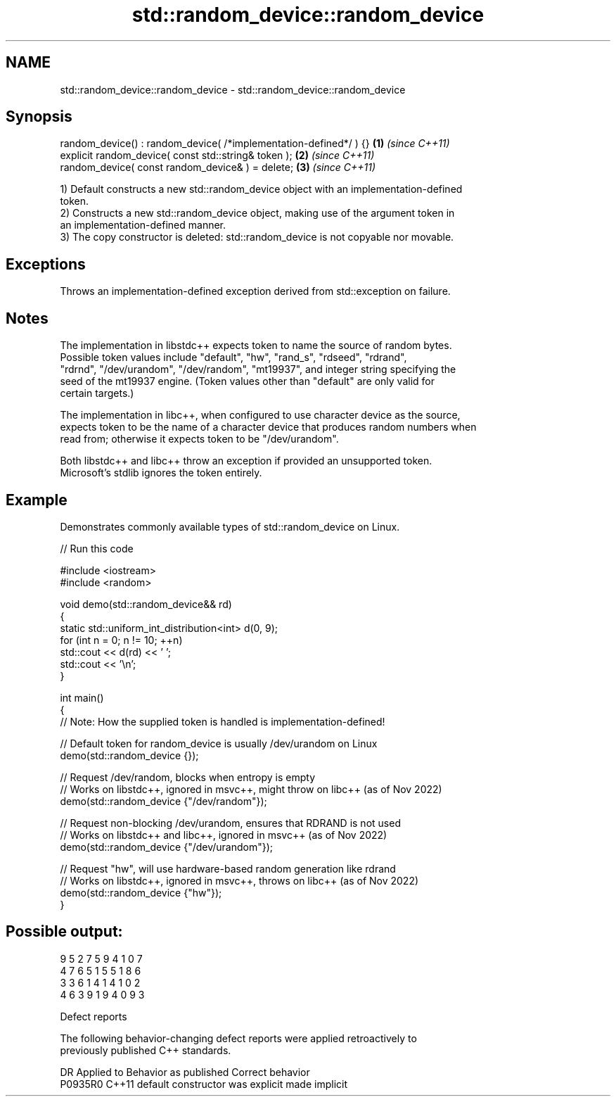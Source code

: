 .TH std::random_device::random_device 3 "2024.06.10" "http://cppreference.com" "C++ Standard Libary"
.SH NAME
std::random_device::random_device \- std::random_device::random_device

.SH Synopsis
   random_device() : random_device( /*implementation-defined*/ ) {} \fB(1)\fP \fI(since C++11)\fP
   explicit random_device( const std::string& token );              \fB(2)\fP \fI(since C++11)\fP
   random_device( const random_device& ) = delete;                  \fB(3)\fP \fI(since C++11)\fP

   1) Default constructs a new std::random_device object with an implementation-defined
   token.
   2) Constructs a new std::random_device object, making use of the argument token in
   an implementation-defined manner.
   3) The copy constructor is deleted: std::random_device is not copyable nor movable.

.SH Exceptions

   Throws an implementation-defined exception derived from std::exception on failure.

.SH Notes

   The implementation in libstdc++ expects token to name the source of random bytes.
   Possible token values include "default", "hw", "rand_s", "rdseed", "rdrand",
   "rdrnd", "/dev/urandom", "/dev/random", "mt19937", and integer string specifying the
   seed of the mt19937 engine. (Token values other than "default" are only valid for
   certain targets.)

   The implementation in libc++, when configured to use character device as the source,
   expects token to be the name of a character device that produces random numbers when
   read from; otherwise it expects token to be "/dev/urandom".

   Both libstdc++ and libc++ throw an exception if provided an unsupported token.
   Microsoft's stdlib ignores the token entirely.

.SH Example

   Demonstrates commonly available types of std::random_device on Linux.


// Run this code

 #include <iostream>
 #include <random>

 void demo(std::random_device&& rd)
 {
     static std::uniform_int_distribution<int> d(0, 9);
     for (int n = 0; n != 10; ++n)
         std::cout << d(rd) << ' ';
     std::cout << '\\n';
 }

 int main()
 {
     // Note: How the supplied token is handled is implementation-defined!

     // Default token for random_device is usually /dev/urandom on Linux
     demo(std::random_device {});

     // Request /dev/random, blocks when entropy is empty
     // Works on libstdc++, ignored in msvc++, might throw on libc++ (as of Nov 2022)
     demo(std::random_device {"/dev/random"});

     // Request non-blocking /dev/urandom, ensures that RDRAND is not used
     // Works on libstdc++ and libc++, ignored in msvc++ (as of Nov 2022)
     demo(std::random_device {"/dev/urandom"});

     // Request "hw", will use hardware-based random generation like rdrand
     // Works on libstdc++, ignored in msvc++, throws on libc++ (as of Nov 2022)
     demo(std::random_device {"hw"});
 }

.SH Possible output:

 9 5 2 7 5 9 4 1 0 7
 4 7 6 5 1 5 5 1 8 6
 3 3 6 1 4 1 4 1 0 2
 4 6 3 9 1 9 4 0 9 3

   Defect reports

   The following behavior-changing defect reports were applied retroactively to
   previously published C++ standards.

     DR    Applied to      Behavior as published       Correct behavior
   P0935R0 C++11      default constructor was explicit made implicit

